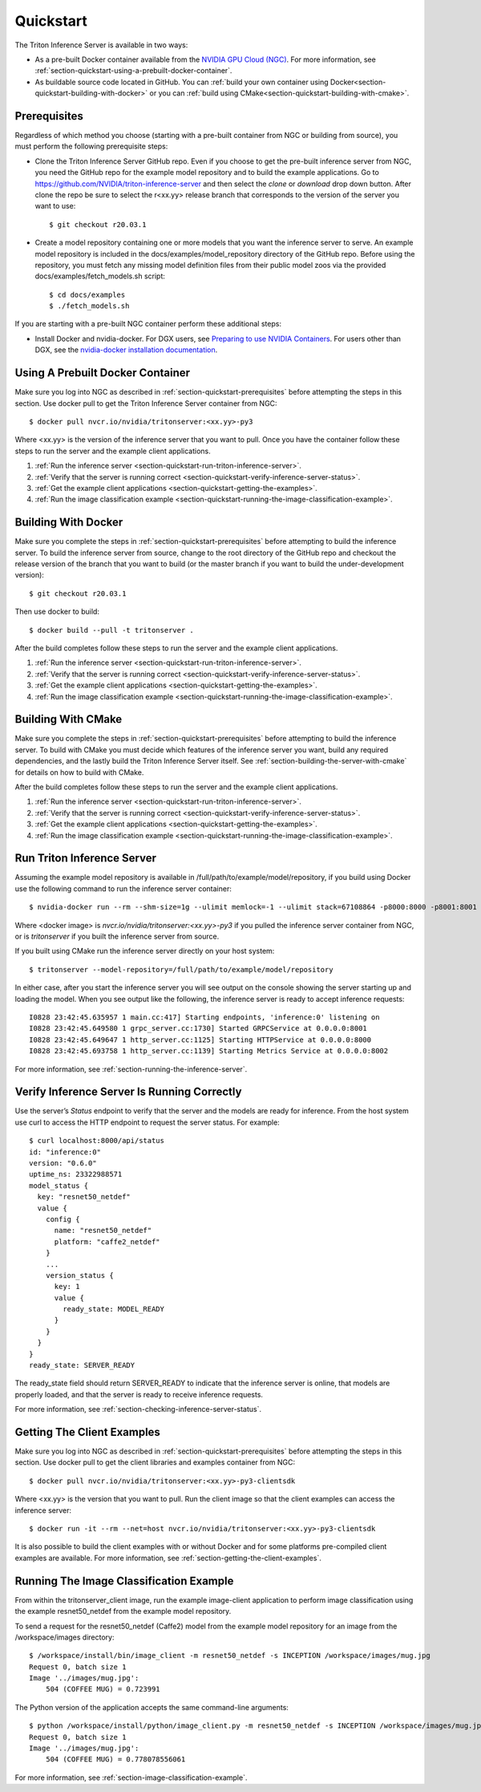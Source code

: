 ..
  # Copyright (c) 2018-2020, NVIDIA CORPORATION. All rights reserved.
  #
  # Redistribution and use in source and binary forms, with or without
  # modification, are permitted provided that the following conditions
  # are met:
  #  * Redistributions of source code must retain the above copyright
  #    notice, this list of conditions and the following disclaimer.
  #  * Redistributions in binary form must reproduce the above copyright
  #    notice, this list of conditions and the following disclaimer in the
  #    documentation and/or other materials provided with the distribution.
  #  * Neither the name of NVIDIA CORPORATION nor the names of its
  #    contributors may be used to endorse or promote products derived
  #    from this software without specific prior written permission.
  #
  # THIS SOFTWARE IS PROVIDED BY THE COPYRIGHT HOLDERS ``AS IS'' AND ANY
  # EXPRESS OR IMPLIED WARRANTIES, INCLUDING, BUT NOT LIMITED TO, THE
  # IMPLIED WARRANTIES OF MERCHANTABILITY AND FITNESS FOR A PARTICULAR
  # PURPOSE ARE DISCLAIMED.  IN NO EVENT SHALL THE COPYRIGHT OWNER OR
  # CONTRIBUTORS BE LIABLE FOR ANY DIRECT, INDIRECT, INCIDENTAL, SPECIAL,
  # EXEMPLARY, OR CONSEQUENTIAL DAMAGES (INCLUDING, BUT NOT LIMITED TO,
  # PROCUREMENT OF SUBSTITUTE GOODS OR SERVICES; LOSS OF USE, DATA, OR
  # PROFITS; OR BUSINESS INTERRUPTION) HOWEVER CAUSED AND ON ANY THEORY
  # OF LIABILITY, WHETHER IN CONTRACT, STRICT LIABILITY, OR TORT
  # (INCLUDING NEGLIGENCE OR OTHERWISE) ARISING IN ANY WAY OUT OF THE USE
  # OF THIS SOFTWARE, EVEN IF ADVISED OF THE POSSIBILITY OF SUCH DAMAGE.

.. _section-quickstart:

Quickstart
==========

The Triton Inference Server is available in two ways:

* As a pre-built Docker container available from the `NVIDIA GPU Cloud
  (NGC) <https://ngc.nvidia.com>`_. For more information, see
  :ref:`section-quickstart-using-a-prebuilt-docker-container`.

* As buildable source code located in GitHub. You can :ref:`build your
  own container using Docker<section-quickstart-building-with-docker>` or you can
  :ref:`build using CMake<section-quickstart-building-with-cmake>`.

.. _section-quickstart-prerequisites:

Prerequisites
-------------

Regardless of which method you choose (starting with a pre-built
container from NGC or building from source), you must perform the
following prerequisite steps:

* Clone the Triton Inference Server GitHub repo. Even if you choose
  to get the pre-built inference server from NGC, you need the GitHub
  repo for the example model repository and to build the example
  applications. Go to
  https://github.com/NVIDIA/triton-inference-server and then select
  the *clone* or *download* drop down button. After clone the repo be
  sure to select the r<xx.yy> release branch that corresponds to the
  version of the server you want to use::

  $ git checkout r20.03.1

* Create a model repository containing one or more models that you
  want the inference server to serve. An example model repository is
  included in the docs/examples/model_repository directory of the
  GitHub repo. Before using the repository, you must fetch any missing
  model definition files from their public model zoos via the provided
  docs/examples/fetch_models.sh script::

  $ cd docs/examples
  $ ./fetch_models.sh

If you are starting with a pre-built NGC container perform these
additional steps:

* Install Docker and nvidia-docker.  For DGX users, see `Preparing to
  use NVIDIA Containers
  <http://docs.nvidia.com/deeplearning/dgx/preparing-containers/index.html>`_.
  For users other than DGX, see the `nvidia-docker installation
  documentation <https://github.com/NVIDIA/nvidia-docker>`_.

.. _section-quickstart-using-a-prebuilt-docker-container:

Using A Prebuilt Docker Container
---------------------------------

Make sure you log into NGC as described in
:ref:`section-quickstart-prerequisites` before attempting the steps in this
section.  Use docker pull to get the Triton Inference Server
container from NGC::

  $ docker pull nvcr.io/nvidia/tritonserver:<xx.yy>-py3

Where <xx.yy> is the version of the inference server that you want to
pull. Once you have the container follow these steps to run the server
and the example client applications.

#. :ref:`Run the inference server <section-quickstart-run-triton-inference-server>`.
#. :ref:`Verify that the server is running correct <section-quickstart-verify-inference-server-status>`.
#. :ref:`Get the example client applications <section-quickstart-getting-the-examples>`.
#. :ref:`Run the image classification example <section-quickstart-running-the-image-classification-example>`.

.. _section-quickstart-building-with-docker:

Building With Docker
--------------------

Make sure you complete the steps in :ref:`section-quickstart-prerequisites`
before attempting to build the inference server. To build the
inference server from source, change to the root directory of the
GitHub repo and checkout the release version of the branch that you
want to build (or the master branch if you want to build the
under-development version)::

  $ git checkout r20.03.1

Then use docker to build::

  $ docker build --pull -t tritonserver .

After the build completes follow these steps to run the server and the
example client applications.

#. :ref:`Run the inference server <section-quickstart-run-triton-inference-server>`.
#. :ref:`Verify that the server is running correct <section-quickstart-verify-inference-server-status>`.
#. :ref:`Get the example client applications <section-quickstart-getting-the-examples>`.
#. :ref:`Run the image classification example <section-quickstart-running-the-image-classification-example>`.

.. _section-quickstart-building-with-cmake:

Building With CMake
-------------------

Make sure you complete the steps in :ref:`section-quickstart-prerequisites`
before attempting to build the inference server. To build with CMake
you must decide which features of the inference server you want, build
any required dependencies, and the lastly build the Triton Inference
Server itself. See :ref:`section-building-the-server-with-cmake` for
details on how to build with CMake.

After the build completes follow these steps to run the server and the
example client applications.

#. :ref:`Run the inference server <section-quickstart-run-triton-inference-server>`.
#. :ref:`Verify that the server is running correct <section-quickstart-verify-inference-server-status>`.
#. :ref:`Get the example client applications <section-quickstart-getting-the-examples>`.
#. :ref:`Run the image classification example <section-quickstart-running-the-image-classification-example>`.

.. _section-quickstart-run-triton-inference-server:

Run Triton Inference Server
---------------------------

Assuming the example model repository is available in
/full/path/to/example/model/repository, if you build using Docker use
the following command to run the inference server container::

  $ nvidia-docker run --rm --shm-size=1g --ulimit memlock=-1 --ulimit stack=67108864 -p8000:8000 -p8001:8001 -p8002:8002 -v/full/path/to/example/model/repository:/models <docker image> tritonserver --model-repository=/models

Where <docker image> is *nvcr.io/nvidia/tritonserver:<xx.yy>-py3* if
you pulled the inference server container from NGC, or is
*tritonserver* if you built the inference server from source.

If you built using CMake run the inference server directly on your host system::

    $ tritonserver --model-repository=/full/path/to/example/model/repository

In either case, after you start the inference server you will see
output on the console showing the server starting up and loading the
model. When you see output like the following, the inference server is
ready to accept inference requests::

  I0828 23:42:45.635957 1 main.cc:417] Starting endpoints, 'inference:0' listening on
  I0828 23:42:45.649580 1 grpc_server.cc:1730] Started GRPCService at 0.0.0.0:8001
  I0828 23:42:45.649647 1 http_server.cc:1125] Starting HTTPService at 0.0.0.0:8000
  I0828 23:42:45.693758 1 http_server.cc:1139] Starting Metrics Service at 0.0.0.0:8002

For more information, see :ref:`section-running-the-inference-server`.

.. _section-quickstart-verify-inference-server-status:

Verify Inference Server Is Running Correctly
--------------------------------------------

Use the server’s *Status* endpoint to verify that the server and the
models are ready for inference.  From the host system use curl to
access the HTTP endpoint to request the server status. For example::

  $ curl localhost:8000/api/status
  id: "inference:0"
  version: "0.6.0"
  uptime_ns: 23322988571
  model_status {
    key: "resnet50_netdef"
    value {
      config {
        name: "resnet50_netdef"
        platform: "caffe2_netdef"
      }
      ...
      version_status {
        key: 1
        value {
          ready_state: MODEL_READY
        }
      }
    }
  }
  ready_state: SERVER_READY

The ready_state field should return SERVER_READY to indicate that the
inference server is online, that models are properly loaded, and that
the server is ready to receive inference requests.

For more information, see
:ref:`section-checking-inference-server-status`.

.. _section-quickstart-getting-the-examples:

Getting The Client Examples
---------------------------

Make sure you log into NGC as described in
:ref:`section-quickstart-prerequisites` before attempting the steps in this
section. Use docker pull to get the client libraries and examples
container from NGC::

  $ docker pull nvcr.io/nvidia/tritonserver:<xx.yy>-py3-clientsdk

Where <xx.yy> is the version that you want to pull. Run the client
image so that the client examples can access the inference server::

  $ docker run -it --rm --net=host nvcr.io/nvidia/tritonserver:<xx.yy>-py3-clientsdk

It is also possible to build the client examples with or without
Docker and for some platforms pre-compiled client examples are
available. For more information, see
:ref:`section-getting-the-client-examples`.

.. _section-quickstart-running-the-image-classification-example:

Running The Image Classification Example
----------------------------------------

From within the tritonserver_client image, run the example
image-client application to perform image classification using the
example resnet50_netdef from the example model repository.

To send a request for the resnet50_netdef (Caffe2) model from the
example model repository for an image from the /workspace/images directory::

  $ /workspace/install/bin/image_client -m resnet50_netdef -s INCEPTION /workspace/images/mug.jpg
  Request 0, batch size 1
  Image '../images/mug.jpg':
      504 (COFFEE MUG) = 0.723991

The Python version of the application accepts the same command-line
arguments::

  $ python /workspace/install/python/image_client.py -m resnet50_netdef -s INCEPTION /workspace/images/mug.jpg
  Request 0, batch size 1
  Image '../images/mug.jpg':
      504 (COFFEE MUG) = 0.778078556061

For more information, see :ref:`section-image-classification-example`.
